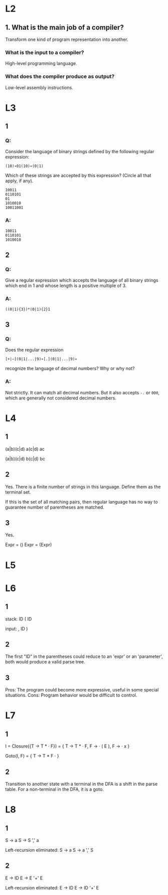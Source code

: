 * L2
** 1. What is the main job of a compiler?
   Transform one kind of program representation into another.
***  What is the input to a compiler?
    High-level programming language.
*** What does the compiler produce as output?
    Low-level assembly instructions.

* L3
** 1
*** Q:
Consider the language of binary strings defined by the following regular expression:

=(10)∗01(10)∗(0|1)=

Which of these strings are accepted by this expression? (Circle all that apply, if any).
#+begin_example
10011
0110101
01
1010010
10011001
#+end_example
*** A:
#+begin_example
10011
0110101
1010010
#+end_example

** 2
*** Q:
Give a regular expression which accepts the language of all binary
strings which end in 1 and whose length is a positive multiple of 3.
*** A:
=((0|1){3})*(0|1){2}1=

** 3
*** Q:
Does the regular expression

=[+|−](0|1|...|9)∗[.](0|1|...|9)∗=

recognize the language of decimal numbers? Why or why not?
*** A:
Not strictly. It can match all decimal numbers. But it also accepts =-.= or =000=,
which are generally not considered decimal numbers.

* L4
** 1
(a|b)(c|d)
a(c|d)
ac

(a|b)(c|d)
b(c|d)
bc

** 2
Yes.
There is a finite number of strings in this language. Define them as the terminal set.

If this is the set of all matching pairs, then regular language has no way to guarantee number of parentheses
are matched.

** 3
Yes.

Expr = ()
Expr = (Expr)

* L5

* L6
** 1
stack:
ID
(
ID

input:
, ID )

** 2
The first "ID" in the parentheses could reduce to an 'expr' or an 'parameter',
both would produce a valid parse tree.

** 3
Pros:
The program could become more expressive, useful in some special situations.
Cons:
Program behavior would be difficult to control.
* L7
** 1
I = Closure({T -> T * · F}) =
    {
        T -> T * · F,
        F -> · ( E ),
        F -> · x
    }

Goto(I, F) =
    {
        T -> T * F ·
    }

** 2
Transition to another state with a terminal in the DFA is a shift in the parse table.
For a non-terminal in the DFA, it is a goto.

* L8
** 1
S -> a
S -> S ',' a

Left-recursion eliminated:
S -> a
S -> a ',' S

** 2
E -> ID
E -> E '+' E

Left-recursion eliminated:
E -> ID
E -> ID '+' E
